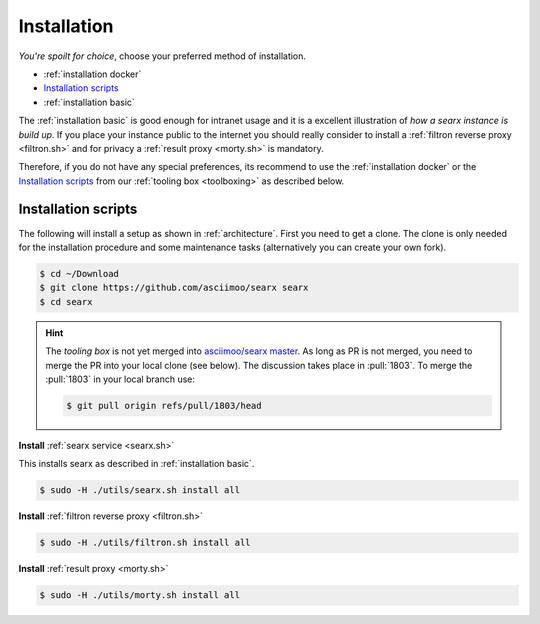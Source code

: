.. _installation:

============
Installation
============

*You're spoilt for choice*, choose your preferred method of installation.

- :ref:`installation docker`
- `Installation scripts`_
- :ref:`installation basic`

The :ref:`installation basic` is good enough for intranet usage and it is a
excellent illustration of *how a searx instance is build up*.  If you place your
instance public to the internet you should really consider to install a
:ref:`filtron reverse proxy <filtron.sh>` and for privacy a :ref:`result proxy
<morty.sh>` is mandatory.

Therefore, if you do not have any special preferences, its recommend to use the
:ref:`installation docker` or the `Installation scripts`_ from our :ref:`tooling
box <toolboxing>` as described below.


Installation scripts
====================

The following will install a setup as shown in :ref:`architecture`.  First you
need to get a clone.  The clone is only needed for the installation procedure
and some maintenance tasks (alternatively you can create your own fork).

.. code:: bash

   $ cd ~/Download
   $ git clone https://github.com/asciimoo/searx searx
   $ cd searx

.. hint::

   The *tooling box* is not yet merged into `asciimoo/searx master
   <https://github.com/asciimoo/searx>`_.  As long as PR is not merged, you need
   to merge the PR into your local clone (see below).  The discussion takes
   place in :pull:`1803`.  To merge the :pull:`1803` in your local branch use:

   .. code:: bash

      $ git pull origin refs/pull/1803/head

**Install** :ref:`searx service <searx.sh>`

This installs searx as described in :ref:`installation basic`.

.. code:: bash

   $ sudo -H ./utils/searx.sh install all

**Install** :ref:`filtron reverse proxy <filtron.sh>`

.. code:: bash

   $ sudo -H ./utils/filtron.sh install all

**Install** :ref:`result proxy <morty.sh>`

.. code:: bash

   $ sudo -H ./utils/morty.sh install all

